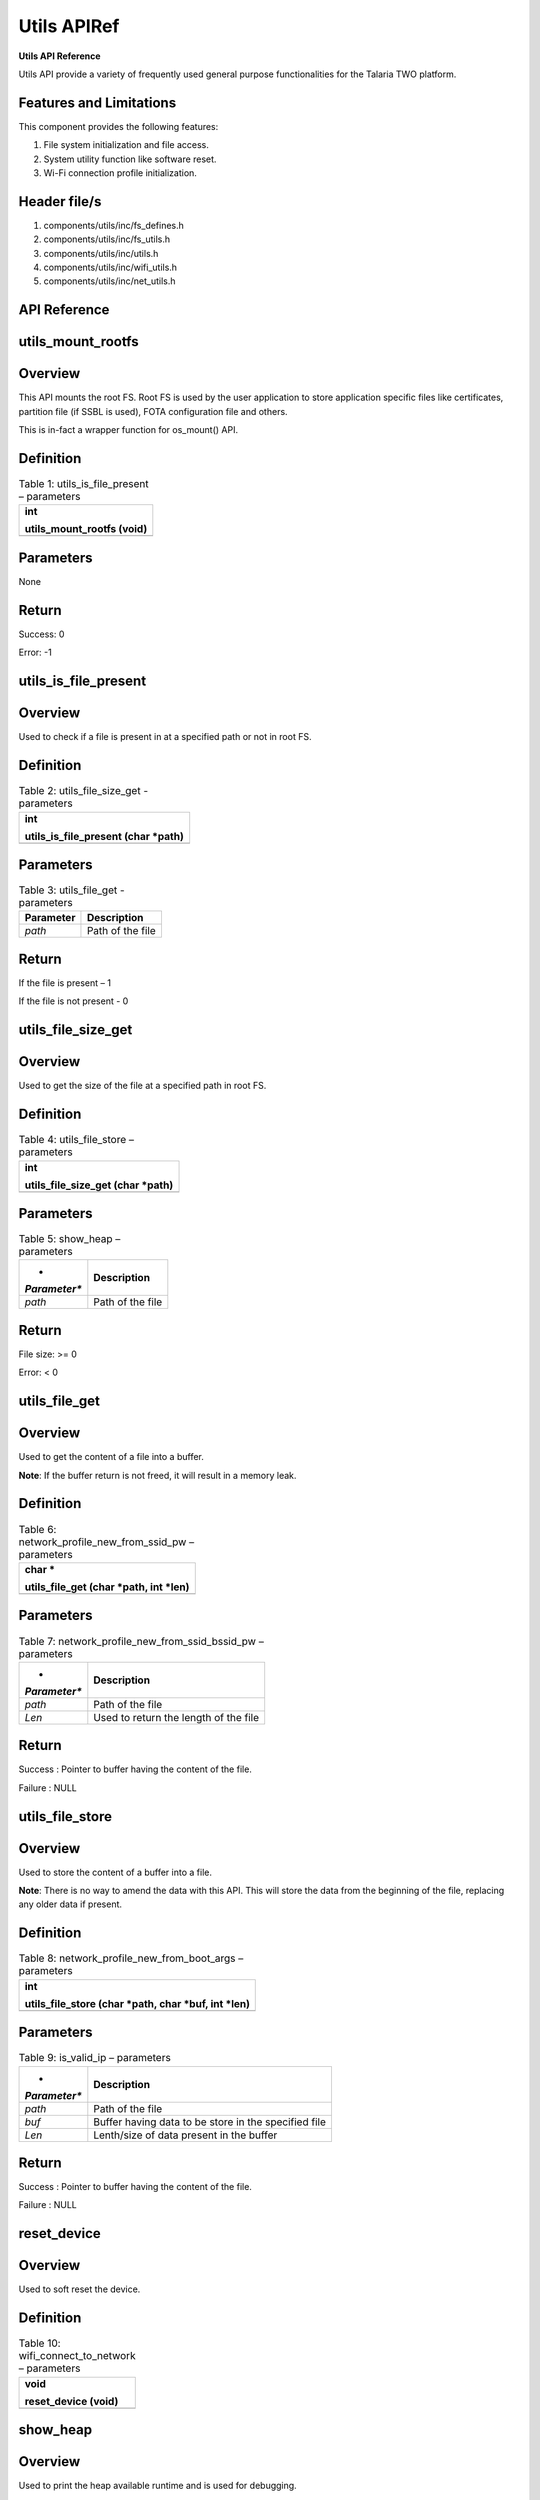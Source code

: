 .. _utils apiref:

Utils APIRef
=====

**Utils API Reference**

Utils API provide a variety of frequently used general purpose
functionalities for the Talaria TWO platform.

Features and Limitations
~~~~~~~~~~~~~~~~~~~~~~~~~

This component provides the following features:

1. File system initialization and file access.

2. System utility function like software reset.

3. Wi-Fi connection profile initialization.

Header file/s
~~~~~~~~~~~~~~~~~~~~~~~~~

1. components/utils/inc/fs_defines.h

2. components/utils/inc/fs_utils.h

3. components/utils/inc/utils.h

4. components/utils/inc/wifi_utils.h

5. components/utils/inc/net_utils.h

API Reference
~~~~~~~~~~~~~~~~~~~~~~~~~

utils_mount_rootfs
~~~~~~~~~~~~~~~~~~~~~~~~~

Overview
~~~~~~~~

This API mounts the root FS. Root FS is used by the user application to
store application specific files like certificates, partition file (if
SSBL is used), FOTA configuration file and others.

This is in-fact a wrapper function for os_mount() API.

Definition
~~~~~~~~~~

.. table:: Table 1: utils_is_file_present – parameters

   +-----------------------------------------------------------------------+
   | int                                                                   |
   |                                                                       |
   | utils_mount_rootfs (void)                                             |
   +=======================================================================+
   +-----------------------------------------------------------------------+

Parameters
~~~~~~~~~~

None

Return
~~~~~~

Success: 0

Error: -1

utils_is_file_present
~~~~~~~~~~~~~~~~~~~~~~~~~

.. _overview-1:

Overview
~~~~~~~~

Used to check if a file is present in at a specified path or not in root
FS.

.. _definition-1:

Definition 
~~~~~~~~~~~

.. table:: Table 2: utils_file_size_get - parameters

   +-----------------------------------------------------------------------+
   | int                                                                   |
   |                                                                       |
   | utils_is_file_present (char \*path)                                   |
   +=======================================================================+
   +-----------------------------------------------------------------------+

.. _parameters-1:

Parameters
~~~~~~~~~~

.. table:: Table 3: utils_file_get - parameters

   +---------------+------------------------------------------------------+
   | **Parameter** | **Description**                                      |
   +===============+======================================================+
   | *path*        | Path of the file                                     |
   +---------------+------------------------------------------------------+

.. _return-1:

Return
~~~~~~

If the file is present – 1

If the file is not present - 0

utils_file_size_get
~~~~~~~~~~~~~~~~~~~~~~~~~

.. _overview-2:

Overview
~~~~~~~~

Used to get the size of the file at a specified path in root FS.

.. _definition-2:

Definition 
~~~~~~~~~~~

.. table:: Table 4: utils_file_store – parameters

   +-----------------------------------------------------------------------+
   | int                                                                   |
   |                                                                       |
   | utils_file_size_get (char \*path)                                     |
   +=======================================================================+
   +-----------------------------------------------------------------------+

.. _parameters-2:

Parameters
~~~~~~~~~~

.. table:: Table 5: show_heap – parameters

   +--------------+-------------------------------------------------------+
   | *            | **Description**                                       |
   | *Parameter** |                                                       |
   +==============+=======================================================+
   | *path*       | Path of the file                                      |
   +--------------+-------------------------------------------------------+

.. _return-2:

Return
~~~~~~

File size: >= 0

Error: < 0

utils_file_get
~~~~~~~~~~~~~~~~~~~~~~~~~

.. _overview-3:

Overview
~~~~~~~~

Used to get the content of a file into a buffer.

**Note**: If the buffer return is not freed, it will result in a memory
leak.

.. _definition-3:

Definition 
~~~~~~~~~~~

.. table:: Table 6: network_profile_new_from_ssid_pw – parameters

   +-----------------------------------------------------------------------+
   | char \*                                                               |
   |                                                                       |
   | utils_file_get (char \*path, int \*len)                               |
   +=======================================================================+
   +-----------------------------------------------------------------------+

.. _parameters-3:

Parameters
~~~~~~~~~~

.. table:: Table 7: network_profile_new_from_ssid_bssid_pw – parameters

   +--------------+-------------------------------------------------------+
   | *            | **Description**                                       |
   | *Parameter** |                                                       |
   +==============+=======================================================+
   | *path*       | Path of the file                                      |
   +--------------+-------------------------------------------------------+
   | *Len*        | Used to return the length of the file                 |
   +--------------+-------------------------------------------------------+

.. _return-3:

Return
~~~~~~

Success : Pointer to buffer having the content of the file.

Failure : NULL

utils_file_store
~~~~~~~~~~~~~~~~~~~~~~~~~

.. _overview-4:

Overview
~~~~~~~~

Used to store the content of a buffer into a file.

**Note**: There is no way to amend the data with this API. This will
store the data from the beginning of the file, replacing any older data
if present.

.. _definition-4:

Definition 
~~~~~~~~~~~

.. table:: Table 8: network_profile_new_from_boot_args – parameters

   +-----------------------------------------------------------------------+
   | int                                                                   |
   |                                                                       |
   | utils_file_store (char \*path, char \*buf, int \*len)                 |
   +=======================================================================+
   +-----------------------------------------------------------------------+

.. _parameters-4:

Parameters
~~~~~~~~~~

.. table:: Table 9: is_valid_ip – parameters

   +--------------+-------------------------------------------------------+
   | *            | **Description**                                       |
   | *Parameter** |                                                       |
   +==============+=======================================================+
   | *path*       | Path of the file                                      |
   +--------------+-------------------------------------------------------+
   | *buf*        | Buffer having data to be store in the specified file  |
   +--------------+-------------------------------------------------------+
   | *Len*        | Lenth/size of data present in the buffer              |
   +--------------+-------------------------------------------------------+

.. _return-4:

Return
~~~~~~

Success : Pointer to buffer having the content of the file.

Failure : NULL

reset_device
~~~~~~~~~~~~~~~~~~~~~~~~~

.. _overview-5:

Overview
~~~~~~~~

Used to soft reset the device.

.. _definition-5:

Definition 
~~~~~~~~~~~

.. table:: Table 10: wifi_connect_to_network – parameters

   +-----------------------------------------------------------------------+
   | void                                                                  |
   |                                                                       |
   | reset_device (void)                                                   |
   +=======================================================================+
   +-----------------------------------------------------------------------+

show_heap
~~~~~~~~~~~~~~~~~~~~~~~~~

.. _overview-6:

Overview
~~~~~~~~

Used to print the heap available runtime and is used for debugging.

.. _definition-6:

Definition
~~~~~~~~~~

+-----------------------------------------------------------------------+
| void                                                                  |
|                                                                       |
| show_heap (const char \*function, int line_number)                    |
+=======================================================================+
+-----------------------------------------------------------------------+

.. _parameters-5:

Parameters
~~~~~~~~~~

+--------------+-------------------------------------------------------+
| *            | **Description**                                       |
| *Parameter** |                                                       |
+==============+=======================================================+
| *function*   | Name of the function from where this is getting       |
|              | called                                                |
+--------------+-------------------------------------------------------+
| *            | Line number at which this function is getting called  |
| line_number* |                                                       |
+--------------+-------------------------------------------------------+

network_profile_new_from_ssid_pw
~~~~~~~~~~~~~~~~~~~~~~~~~

.. _overview-7:

Overview
~~~~~~~~

Used to allocate new network profile structure from SSID and Passphrase.

.. _definition-7:

Definition 
~~~~~~~~~~~

+-----------------------------------------------------------------------+
| int                                                                   |
|                                                                       |
| network_profile_new_from_ssid_pw(struct network_profile \**np_ret,    |
| char \*ssid, char \*passphrase)                                       |
+=======================================================================+
+-----------------------------------------------------------------------+

.. _parameters-6:

Parameters
~~~~~~~~~~

+----------------+-----------------------------------------------------+
| **Parameter**  | **Description**                                     |
+================+=====================================================+
| *np_ret*       | Newly allocated network_profile structure           |
+----------------+-----------------------------------------------------+
| *ssid*         | SSID of AP                                          |
+----------------+-----------------------------------------------------+
| *passphrase*   | Passphrase of AP                                    |
+----------------+-----------------------------------------------------+

.. _return-5:

Return
~~~~~~

Success: 0

Error: Negative error number

network_profile_new_from_ssid_bssid_pw
~~~~~~~~~~~~~~~~~~~~~~~~~

.. _overview-8:

Overview
~~~~~~~~

Used to allocate new network profile structure from SSID, BSSID and
passphrase.

.. _definition-8:

Definition 
~~~~~~~~~~~

+-----------------------------------------------------------------------+
| int                                                                   |
|                                                                       |
| network_profile_new_from_ssid_bssid_pw(struct network_profile         |
| \**np_ret, char \*ssid, uint8_t \*bssid, char \*passphrase)           |
+=======================================================================+
+-----------------------------------------------------------------------+

.. _parameters-7:

Parameters
~~~~~~~~~~

+-----------------+----------------------------------------------------+
| **Parameter**   | **Description**                                    |
+=================+====================================================+
| *np_ret*        | Newly allocated network_profile structure          |
+-----------------+----------------------------------------------------+
| *ssid*          | SSID of AP                                         |
+-----------------+----------------------------------------------------+
| *bssid*         | BSSID of AP                                        |
+-----------------+----------------------------------------------------+
| *passphrase*    | Passphrase of AP                                   |
+-----------------+----------------------------------------------------+

.. _return-6:

Return
~~~~~~

Success: 0

Error: Negative error number

network_profile_new_from_boot_args
~~~~~~~~~~~~~~~~~~~~~~~~~

.. _overview-9:

Overview
~~~~~~~~

Used to allocate new network profile structure from bootargs.

.. _definition-9:

Definition 
~~~~~~~~~~~

+-----------------------------------------------------------------------+
| int                                                                   |
|                                                                       |
| network_profile_new_from_boot_args(struct network_profile \**np_ret)  |
+=======================================================================+
+-----------------------------------------------------------------------+

.. _parameters-8:

Parameters
~~~~~~~~~~

+-----------------+----------------------------------------------------+
| **Parameter**   | **Description**                                    |
+=================+====================================================+
| *np_ret*        | Newly allocated network_profile structure          |
+-----------------+----------------------------------------------------+

.. _return-7:

Return
~~~~~~

Success: 0

Error: Negative error number

is_valid_ip
~~~~~~~~~~~~~~~~~~~~~~~~~

.. _overview-10:

Overview
~~~~~~~~

Used to verify whether the argument passed is a valid IP address or not.

.. _definition-10:

Definition 
~~~~~~~~~~~

+-----------------------------------------------------------------------+
| int                                                                   |
|                                                                       |
| is_valid_ip(char \*ip_str_in);                                        |
+=======================================================================+
+-----------------------------------------------------------------------+

.. _parameters-9:

Parameters
~~~~~~~~~~

+----------------+-----------------------------------------------------+
| **Parameter**  | **Description**                                     |
+================+=====================================================+
| *ip_str_in*    | String form of IP address, which is to be validated |
+----------------+-----------------------------------------------------+

.. _return-8:

Return
~~~~~~

Success: 0

Error: 1

wifi_connect_to_network
~~~~~~~~~~~~~~~~~~~~~~~~~

.. _overview-11:

Overview
~~~~~~~~

Used to connect to a network.

.. _definition-11:

Definition 
~~~~~~~~~~~

+-----------------------------------------------------------------------+
| int wifi_connect_to_network (struct wcm_handle \**p_wcm, int          |
| timeout_secs, bool \*conn_status);                                    |
+=======================================================================+
+-----------------------------------------------------------------------+

.. _parameters-10:

Parameters
~~~~~~~~~~

+-----------------+----------------------------------------------------+
| **Parameter**   | **Description**                                    |
+=================+====================================================+
| *p_wcm*         | Double pointer to @ref wcm_handle                  |
+-----------------+----------------------------------------------------+
| *timeout_secs*  | Timeout to wait for wifi connection.               |
|                 | -1 = infite, 0 = no wait, >0 = wait_secs           |
+-----------------+----------------------------------------------------+
| *conn_status*   | Status of connection: Connected or Disconnected    |
+-----------------+----------------------------------------------------+

.. _return-9:

Return 
~~~~~~~

Success: 0

Error: Negative Error Code

Application Example
~~~~~~~~~~~~~~~~~~~~~~~~~

For the example code, refer: *components/utils*.
